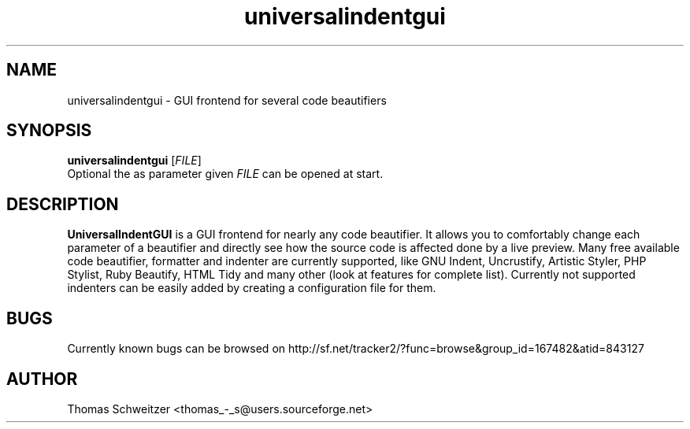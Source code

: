 .TH universalindentgui 1 "2012-01-01" "1.2.0" "UniversalIndentGUI"

.SH NAME 
universalindentgui \- GUI frontend for several code beautifiers

.SH SYNOPSIS 
.B universalindentgui
.RI [ FILE ]
.br
Optional the as parameter given
.IR FILE
can be opened at start.

.SH DESCRIPTION 
\fBUniversalIndentGUI\fP is a GUI frontend for nearly any code beautifier. It allows you to comfortably change each parameter of a beautifier and directly see how the source code is affected done by a live preview. Many free available code beautifier, formatter and indenter are currently supported, like GNU Indent, Uncrustify, Artistic Styler, PHP Stylist, Ruby Beautify, HTML Tidy and many other (look at features for complete list). Currently not supported indenters can be easily added by creating a configuration file for them.

.SH BUGS 
Currently known bugs can be browsed on http://sf.net/tracker2/?func=browse&group_id=167482&atid=843127

.SH AUTHOR 
Thomas\ Schweitzer <thomas_-_s@users.sourceforge.net>
